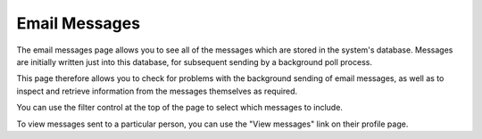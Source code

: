 Email Messages
==============

The email messages page allows you to see all of the messages
which are stored in the system's database.
Messages are initially written just into this database,
for subsequent sending by a background poll process.

This page therefore allows you to check for problems with the
background sending of email messages, as well as to inspect
and retrieve information from the messages themselves as required.

.. image:: image/message_list.png

You can use the filter control at the top of the page to select
which messages to include.

To view messages sent to a particular person,
you can use the "View messages" link on their profile page.
